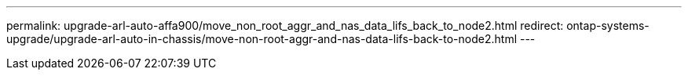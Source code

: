 ---
permalink: upgrade-arl-auto-affa900/move_non_root_aggr_and_nas_data_lifs_back_to_node2.html
redirect: ontap-systems-upgrade/upgrade-arl-auto-in-chassis/move-non-root-aggr-and-nas-data-lifs-back-to-node2.html
---